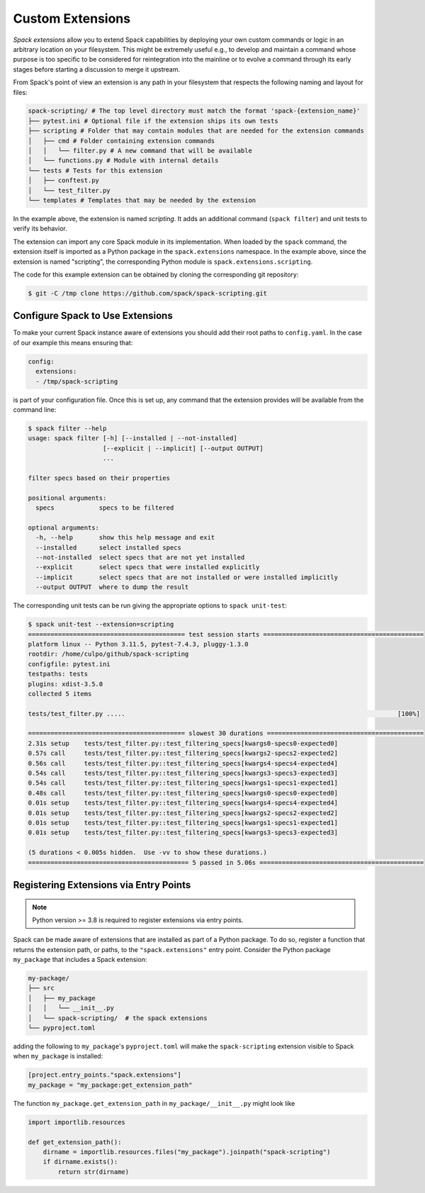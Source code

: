 .. Copyright Spack Project Developers. See COPYRIGHT file for details.

   SPDX-License-Identifier: (Apache-2.0 OR MIT)

.. meta::
   :description lang=en:
      Discover how to extend Spack's core functionality by creating custom commands and plugins.

Custom Extensions
=================

*Spack extensions* allow you to extend Spack capabilities by deploying your own custom commands or logic in an arbitrary location on your filesystem.
This might be extremely useful e.g., to develop and maintain a command whose purpose is too specific to be considered for reintegration into the mainline or to evolve a command through its early stages before starting a discussion to merge it upstream.

From Spack's point of view an extension is any path in your filesystem that respects the following naming and layout for files:

.. code-block:: console

  spack-scripting/ # The top level directory must match the format 'spack-{extension_name}'
  ├── pytest.ini # Optional file if the extension ships its own tests
  ├── scripting # Folder that may contain modules that are needed for the extension commands
  │   ├── cmd # Folder containing extension commands
  │   │   └── filter.py # A new command that will be available
  │   └── functions.py # Module with internal details
  └── tests # Tests for this extension
  │   ├── conftest.py
  │   └── test_filter.py
  └── templates # Templates that may be needed by the extension

In the example above, the extension is named *scripting*.
It adds an additional command (``spack filter``) and unit tests to verify its behavior.

The extension can import any core Spack module in its implementation.
When loaded by the ``spack`` command, the extension itself is imported as a Python package in the ``spack.extensions`` namespace.
In the example above, since the extension is named "scripting", the corresponding Python module is ``spack.extensions.scripting``.

The code for this example extension can be obtained by cloning the corresponding git repository:

.. code-block:: console

   $ git -C /tmp clone https://github.com/spack/spack-scripting.git

Configure Spack to Use Extensions
---------------------------------

To make your current Spack instance aware of extensions you should add their root paths to ``config.yaml``.
In the case of our example this means ensuring that:

.. code-block:: yaml

   config:
     extensions:
     - /tmp/spack-scripting

is part of your configuration file.
Once this is set up, any command that the extension provides will be available from the command line:

.. code-block:: console

   $ spack filter --help
   usage: spack filter [-h] [--installed | --not-installed]
                       [--explicit | --implicit] [--output OUTPUT]
                       ...

   filter specs based on their properties

   positional arguments:
     specs            specs to be filtered

   optional arguments:
     -h, --help       show this help message and exit
     --installed      select installed specs
     --not-installed  select specs that are not yet installed
     --explicit       select specs that were installed explicitly
     --implicit       select specs that are not installed or were installed implicitly
     --output OUTPUT  where to dump the result

The corresponding unit tests can be run giving the appropriate options to ``spack unit-test``:

.. code-block:: console

   $ spack unit-test --extension=scripting
   ========================================== test session starts ===========================================
   platform linux -- Python 3.11.5, pytest-7.4.3, pluggy-1.3.0
   rootdir: /home/culpo/github/spack-scripting
   configfile: pytest.ini
   testpaths: tests
   plugins: xdist-3.5.0
   collected 5 items

   tests/test_filter.py .....                                                                         [100%]

   ========================================== slowest 30 durations ==========================================
   2.31s setup    tests/test_filter.py::test_filtering_specs[kwargs0-specs0-expected0]
   0.57s call     tests/test_filter.py::test_filtering_specs[kwargs2-specs2-expected2]
   0.56s call     tests/test_filter.py::test_filtering_specs[kwargs4-specs4-expected4]
   0.54s call     tests/test_filter.py::test_filtering_specs[kwargs3-specs3-expected3]
   0.54s call     tests/test_filter.py::test_filtering_specs[kwargs1-specs1-expected1]
   0.48s call     tests/test_filter.py::test_filtering_specs[kwargs0-specs0-expected0]
   0.01s setup    tests/test_filter.py::test_filtering_specs[kwargs4-specs4-expected4]
   0.01s setup    tests/test_filter.py::test_filtering_specs[kwargs2-specs2-expected2]
   0.01s setup    tests/test_filter.py::test_filtering_specs[kwargs1-specs1-expected1]
   0.01s setup    tests/test_filter.py::test_filtering_specs[kwargs3-specs3-expected3]

   (5 durations < 0.005s hidden.  Use -vv to show these durations.)
   =========================================== 5 passed in 5.06s ============================================

Registering Extensions via Entry Points
---------------------------------------

.. note::
   Python version >= 3.8 is required to register extensions via entry points.

Spack can be made aware of extensions that are installed as part of a Python package.
To do so, register a function that returns the extension path, or paths, to the ``"spack.extensions"`` entry point.
Consider the Python package ``my_package`` that includes a Spack extension:

.. code-block:: console

  my-package/
  ├── src
  │   ├── my_package
  │   │   └── __init__.py
  │   └── spack-scripting/  # the spack extensions
  └── pyproject.toml

adding the following to ``my_package``'s ``pyproject.toml`` will make the ``spack-scripting`` extension visible to Spack when ``my_package`` is installed:

.. code-block:: toml

   [project.entry_points."spack.extensions"]
   my_package = "my_package:get_extension_path"

The function ``my_package.get_extension_path`` in ``my_package/__init__.py`` might look like

.. code-block:: python

   import importlib.resources

   def get_extension_path():
       dirname = importlib.resources.files("my_package").joinpath("spack-scripting")
       if dirname.exists():
           return str(dirname)
